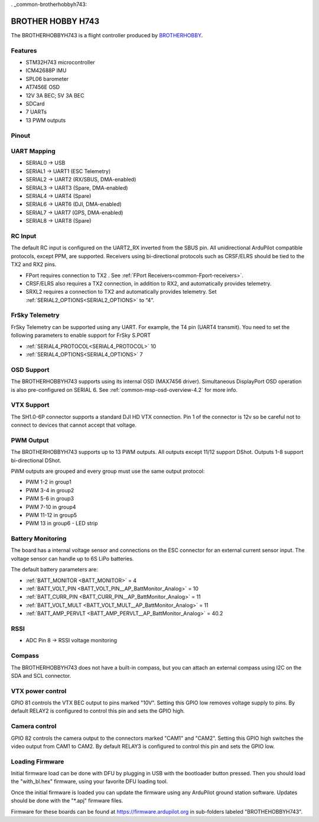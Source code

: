 . _common-brotherhobbyh743:

==================
BROTHER HOBBY H743
==================

The BROTHERHOBBYH743 is a flight controller produced by `BROTHERHOBBY <https://www.brotherhobbystore.com/>`_.

Features
========
* STM32H743 microcontroller
* ICM42688P IMU
* SPL06 barometer
* AT7456E OSD
* 12V 3A BEC; 5V 3A BEC
* SDCard
* 7 UARTs
* 13 PWM outputs

Pinout
======
.. image:: ../../../images/brotherhobbyh743_top.png
   :target: ../_images/brotherhobbyh743_top.png

.. image:: ../../../images/brotherhobbyh743_bottom.png
   :target: ../_images/brotherhobbyh743_bottom.png

UART Mapping
============
* SERIAL0 -> USB
* SERIAL1 -> UART1 (ESC Telemetry)
* SERIAL2 -> UART2 (RX/SBUS, DMA-enabled)
* SERIAL3 -> UART3 (Spare, DMA-enabled)
* SERIAL4 -> UART4 (Spare)
* SERIAL6 -> UART6 (DJI, DMA-enabled)
* SERIAL7 -> UART7 (GPS, DMA-enabled)
* SERIAL8 -> UART8 (Spare)

RC Input
========
The default RC input is configured on the UART2_RX inverted from the SBUS pin.  All unidirectional ArduPilot compatible protocols, except PPM, are supported. Receivers using bi-directional protocols such as CRSF/ELRS should be tied to the TX2 and RX2 pins.

* FPort requires connection to TX2 . See :ref:`FPort Receivers<common-Fport-receivers>`.
* CRSF/ELRS also requires a TX2 connection, in addition to RX2, and automatically provides telemetry.
* SRXL2 requires a connection to TX2 and automatically provides telemetry. Set :ref:`SERIAL2_OPTIONS<SERIAL2_OPTIONS>` to “4”. 

FrSky Telemetry
===============
FrSky Telemetry can be supported using any UART. For example, the T4 pin (UART4 transmit). You need to set the following parameters to enable support for FrSky S.PORT

* :ref:`SERIAL4_PROTOCOL<SERIAL4_PROTOCOL>` 10
* :ref:`SERIAL4_OPTIONS<SERIAL4_OPTIONS>` 7

OSD Support
===========
The BROTHERHOBBYH743 supports using its internal OSD (MAX7456 driver). Simultaneous DisplayPort OSD operation  is also pre-configured on SERIAL 6. See :ref:`common-msp-osd-overview-4.2` for more info.

VTX Support
===========
The SH1.0-6P connector supports a standard DJI HD VTX connection. Pin 1 of the connector is 12v so be careful not to connect to devices that cannot accept that voltage.

PWM Output
==========
The BROTHERHOBBYH743 supports up to 13 PWM outputs. All outputs except 11/12 support DShot. Outputs 1-8 support bi-directional DShot.

PWM outputs are grouped and every group must use the same output protocol:

* PWM 1-2   in group1
* PWM 3-4   in group2
* PWM 5-6   in group3
* PWM 7-10  in group4
* PWM 11-12 in group5 
* PWM 13    in group6 - LED strip

Battery Monitoring
==================
The board has a internal voltage sensor and connections on the ESC connector for an external current sensor input. The voltage sensor can handle up to 6S LiPo batteries.

The default battery parameters are:

* :ref:`BATT_MONITOR <BATT_MONITOR>` = 4
* :ref:`BATT_VOLT_PIN <BATT_VOLT_PIN__AP_BattMonitor_Analog>` = 10
* :ref:`BATT_CURR_PIN <BATT_CURR_PIN__AP_BattMonitor_Analog>` = 11
* :ref:`BATT_VOLT_MULT <BATT_VOLT_MULT__AP_BattMonitor_Analog>` = 11
* :ref:`BATT_AMP_PERVLT <BATT_AMP_PERVLT__AP_BattMonitor_Analog>` = 40.2

RSSI
====
* ADC Pin 8 -> RSSI voltage monitoring

Compass
=======
The BROTHERHOBBYH743 does not have a built-in compass, but you can attach an external compass using I2C on the SDA and SCL connector.

VTX power control
=================
GPIO 81 controls the VTX BEC output to pins marked "10V". Setting this GPIO low removes voltage supply to pins. By default RELAY2 is configured to control this pin and sets the GPIO high.

Camera control
==============
GPIO 82 controls the camera output to the connectors marked "CAM1" and "CAM2". Setting this GPIO high switches the video output from CAM1 to CAM2. By default RELAY3 is configured to control this pin and sets the GPIO low.

Loading Firmware
================
Initial firmware load can be done with DFU by plugging in USB with the bootloader button pressed. Then you should load the "with_bl.hex" firmware, using your favorite DFU loading tool.

Once the initial firmware is loaded you can update the firmware using any ArduPilot ground station software. Updates should be done with the "\*.apj" firmware files.

Firmware for these boards can be found at https://firmware.ardupilot.org in sub-folders labeled "BROTHEHOBBYH743".
